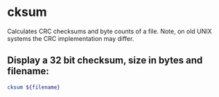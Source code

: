 * cksum

Calculates CRC checksums and byte counts of a file.
Note, on old UNIX systems the CRC implementation may differ.

** Display a 32 bit checksum, size in bytes and filename:

#+BEGIN_SRC sh
  cksum ${filename}
#+END_SRC
